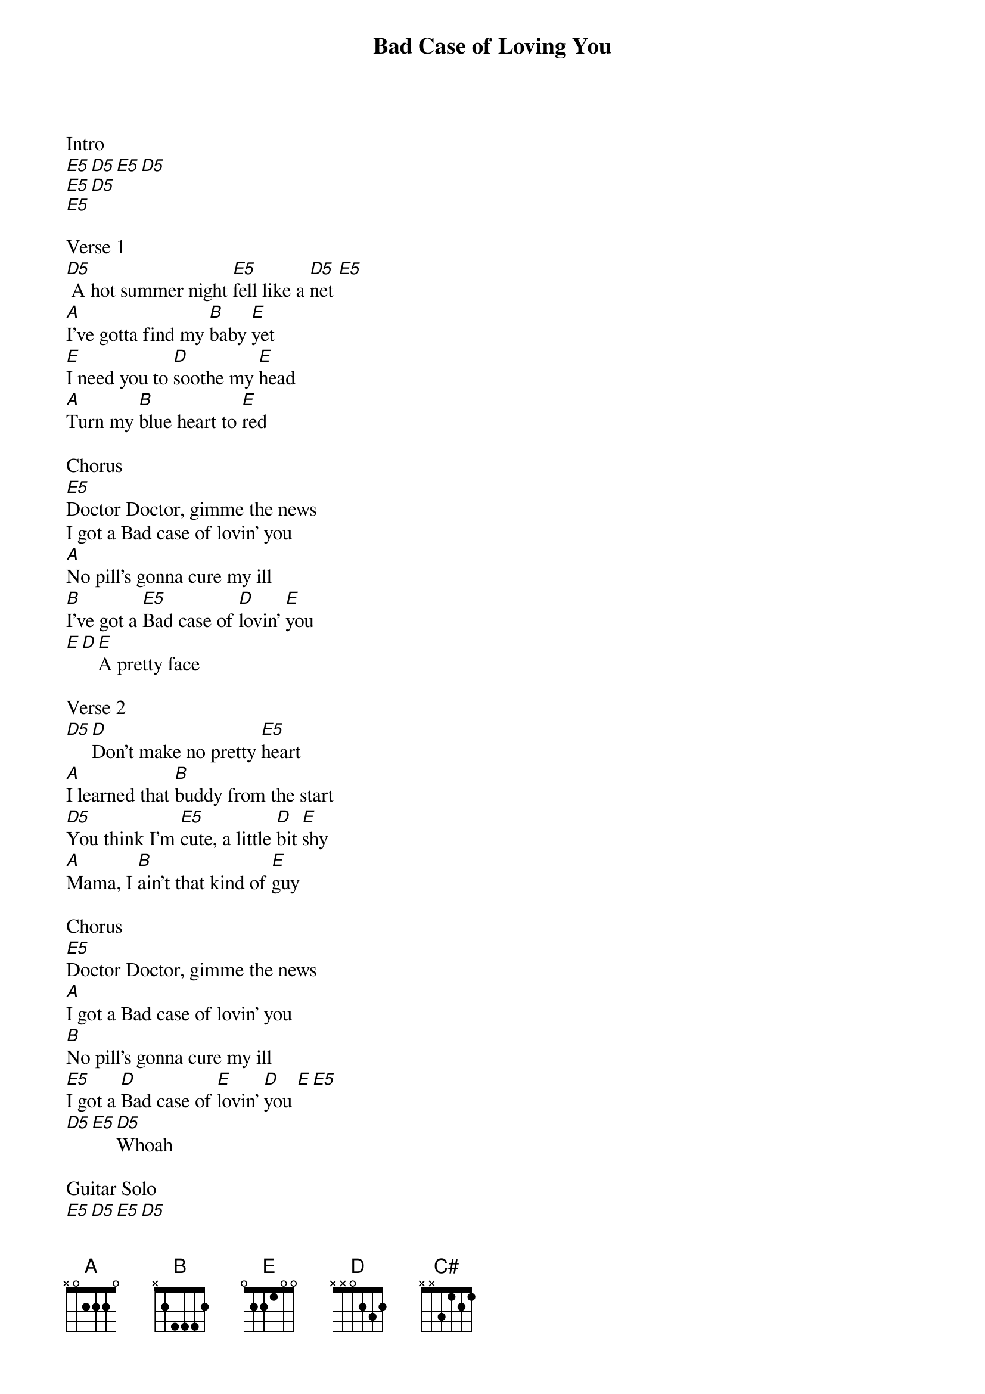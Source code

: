 {title: Bad Case of Loving You}
{artist: Robert Palmer}
{key: E}
{tempo: 146}
{time: 4/4}

Intro
[E5][D5][E5][D5]
[E5][D5]
[E5]

Verse 1
[D5] A hot summer night [E5]fell like a [D5]net [E5]
[A]I've gotta find my [B]baby [E]yet
[E]I need you to [D]soothe my [E]head
[A]Turn my [B]blue heart to [E]red

Chorus
[E5]Doctor Doctor, gimme the news
I got a Bad case of lovin' you
[A]No pill's gonna cure my ill
[B]I've got a [E5]Bad case of [D]lovin' [E]you
[E][D][E]A pretty face

Verse 2
[D5][D]Don't make no pretty [E5]heart
[A]I learned that [B]buddy from the start
[D5]You think I'm [E5]cute, a little [D]bit [E]shy
[A]Mama, I [B]ain't that kind of [E]guy

Chorus
[E5]Doctor Doctor, gimme the news
[A]I got a Bad case of lovin' you
[B]No pill's gonna cure my ill
[E5]I got a [D]Bad case of [E]lovin' [D]you [E][E5]
[D5][E5][D5]Whoah

Guitar Solo
[E5][D5][E5][D5]

Bridge
[A]I know you like it, you like it on [E]top
[A]Tell me mama, [C#]are you gonna [B]stop?
[E5][D5][E5][D5]You had me down

Verse 3
[D5][D]Twenty-one to [E5]zip
[A]Smile of Judas on your [B]lip
[D5]Shake my [E5]fist, knock on [D]wood [E]
[A]I've got it [B]bad, and I got it [E]good

Chorus
[E5]Doctor Doctor, gimme the news
[A]I've got a Bad case of lovin' you
[B]No pill's gonna cure my ill
[E5]I got a [D]Bad case of [E]lovin' [D]you [E]
